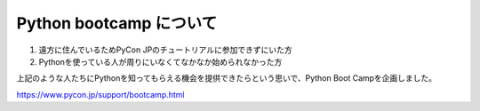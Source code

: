==========================
  Python bootcamp について
==========================

1. 遠方に住んでいるためPyCon JPのチュートリアルに参加できずにいた方
2. Pythonを使っている人が周りにいなくてなかなか始められなかった方

上記のような人たちにPythonを知ってもらえる機会を提供できたらという思いで、Python Boot Campを企画しました。

https://www.pycon.jp/support/bootcamp.html
